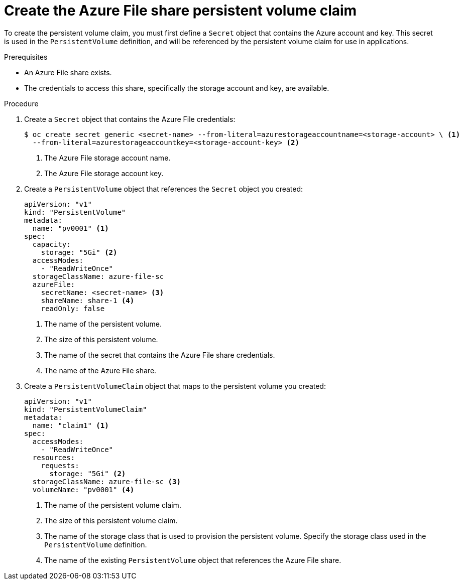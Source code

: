 // Module included in the following assemblies:
//
// * storage/persistent_storage/persistent-storage-azure-file.adoc

[id="create-azure-file-secret_{context}"]
= Create the Azure File share persistent volume claim

[role="_abstract"]
To create the persistent volume claim, you must first define a `Secret` object that contains the Azure account and key. This secret is used in the `PersistentVolume` definition, and will be referenced by the persistent volume claim for use in applications.

.Prerequisites

* An Azure File share exists.
* The credentials to access this share, specifically the storage account and
key, are available.

.Procedure

. Create a `Secret` object that contains the Azure File credentials:
+
[source,terminal]
----
$ oc create secret generic <secret-name> --from-literal=azurestorageaccountname=<storage-account> \ <1>
  --from-literal=azurestorageaccountkey=<storage-account-key> <2>
----
<1> The Azure File storage account name.
<2> The Azure File storage account key.

. Create a `PersistentVolume` object that references the `Secret` object you created:
+
[source,yaml]
----
apiVersion: "v1"
kind: "PersistentVolume"
metadata:
  name: "pv0001" <1>
spec:
  capacity:
    storage: "5Gi" <2>
  accessModes:
    - "ReadWriteOnce"
  storageClassName: azure-file-sc
  azureFile:
    secretName: <secret-name> <3>
    shareName: share-1 <4>
    readOnly: false
----
<1> The name of the persistent volume.
<2> The size of this persistent volume.
<3> The name of the secret that contains the Azure File share credentials.
<4> The name of the Azure File share.

. Create a `PersistentVolumeClaim` object that maps to the persistent volume you created:
+
[source,yaml]
----
apiVersion: "v1"
kind: "PersistentVolumeClaim"
metadata:
  name: "claim1" <1>
spec:
  accessModes:
    - "ReadWriteOnce"
  resources:
    requests:
      storage: "5Gi" <2>
  storageClassName: azure-file-sc <3>
  volumeName: "pv0001" <4>
----
<1> The name of the persistent volume claim.
<2> The size of this persistent volume claim.
<3> The name of the storage class that is used to provision the persistent volume.
Specify the storage class used in the `PersistentVolume` definition.
<4> The name of the existing `PersistentVolume` object that references the
Azure File share.
